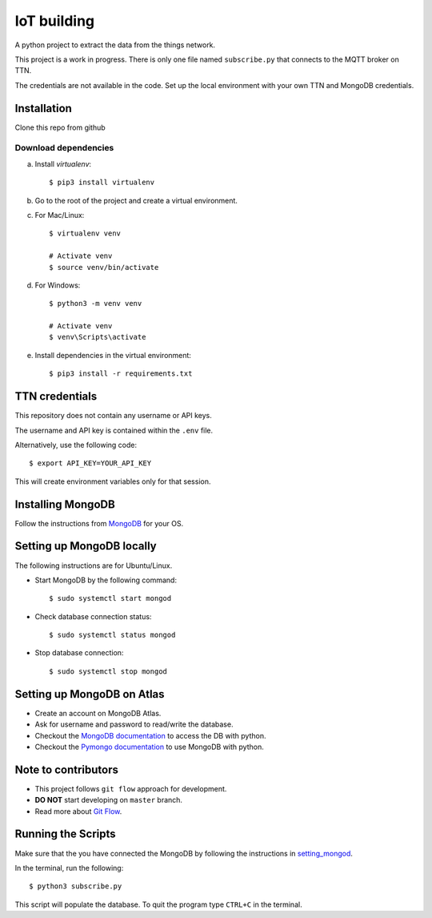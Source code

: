 ============
IoT building
============

A python project to extract the data from the things network.

This project is a work in progress.
There is only one file named ``subscribe.py`` that connects to the MQTT broker on TTN.

The credentials are not available in the code.
Set up the local environment with your own TTN and MongoDB credentials.

Installation
------------

Clone this repo from github

Download dependencies
^^^^^^^^^^^^^^^^^^^^^

a. Install `virtualenv`::

    $ pip3 install virtualenv

b. Go to the root of the project and create a virtual environment.
c. For Mac/Linux::

    $ virtualenv venv

    # Activate venv
    $ source venv/bin/activate

d. For Windows::

    $ python3 -m venv venv

    # Activate venv
    $ venv\Scripts\activate

e. Install dependencies in the virtual environment::

    $ pip3 install -r requirements.txt

TTN credentials
---------------

This repository does not contain any username or API keys.

The username and API key is contained within the ``.env`` file.

Alternatively, use the following code::

    $ export API_KEY=YOUR_API_KEY

This will create environment variables only for that session.

Installing MongoDB
------------------

Follow the instructions from `MongoDB`_ for your OS.

.. _MongoDB: https://www.mongodb.com/docs/manual/administration/install-community/


.. _setting_mongod:
Setting up MongoDB locally
--------------------------

The following instructions are for Ubuntu/Linux.

- Start MongoDB by the following command::

    $ sudo systemctl start mongod

- Check database connection status::

    $ sudo systemctl status mongod

- Stop database connection::

    $ sudo systemctl stop mongod

Setting up MongoDB on Atlas
---------------------------
- Create an account on MongoDB Atlas.
- Ask for username and password to read/write the database.
- Checkout the `MongoDB documentation`_ to access the DB with python.
- Checkout the `Pymongo documentation`_ to use MongoDB with python.

.. _MongoDB documentation: https://www.mongodb.com/blog/post/getting-started-with-python-and-mongodb
.. _Pymongo documentation: https://pymongo.readthedocs.io/en/stable/


Note to contributors
--------------------

- This project follows ``git flow`` approach for development.
- **DO NOT** start developing on ``master`` branch.
- Read more about `Git Flow`_.

.. _Git Flow: https://www.atlassian.com/git/tutorials/comparing-workflows/gitflow-workflow

Running the Scripts
-------------------
Make sure that the you have connected the MongoDB by following the instructions in `setting_mongod`_.

In the terminal, run the following::

    $ python3 subscribe.py

This script will populate the database. To quit the program type ``CTRL+C`` in the terminal.
